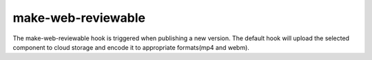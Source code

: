 ..
    :copyright: Copyright (c) 2014 ftrack

*******************
make-web-reviewable
*******************

The make-web-reviewable hook is triggered when publishing a new version. The
default hook will upload the selected component to cloud storage and encode it
to appropriate formats(mp4 and webm).
